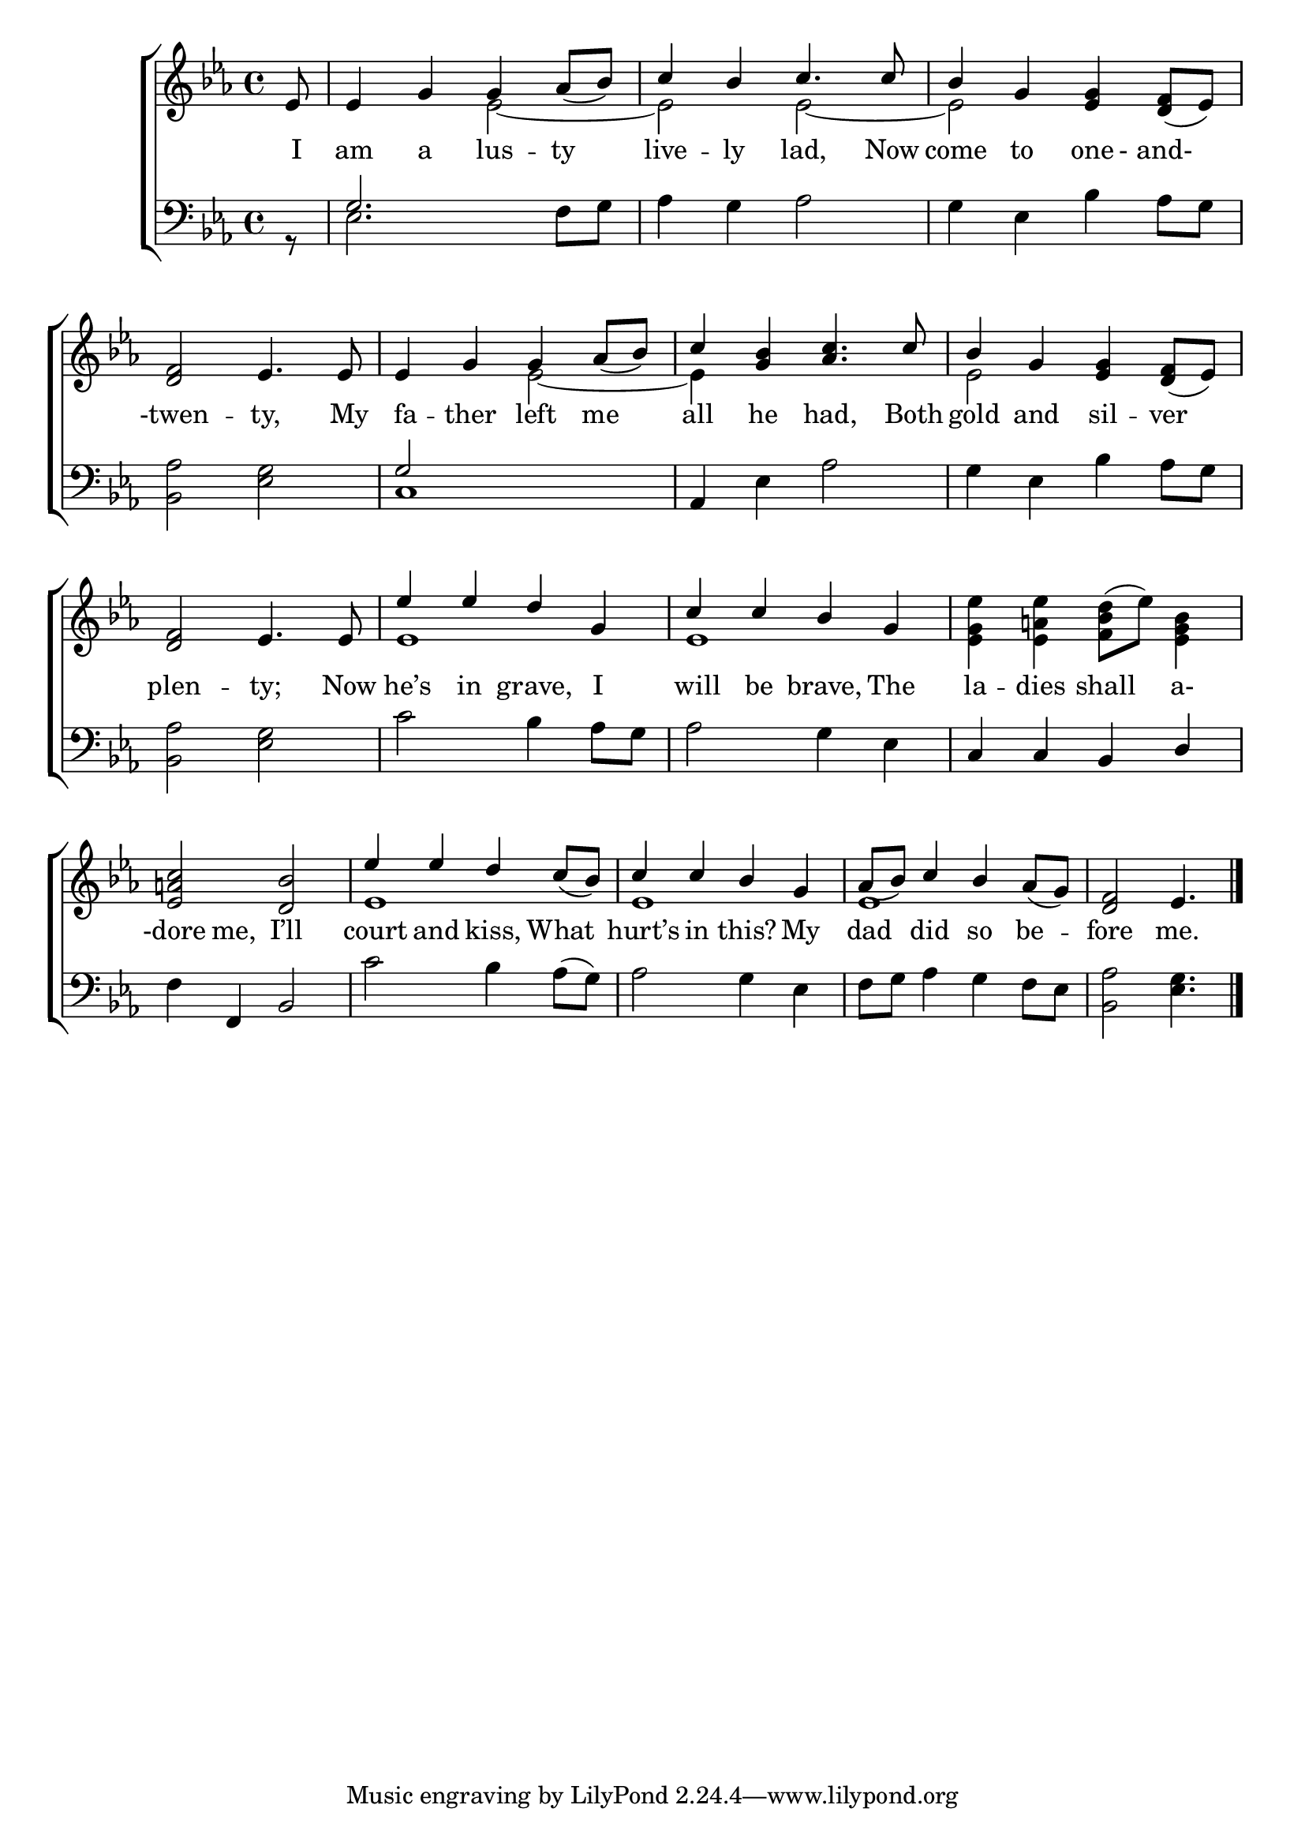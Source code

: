 \version "2.22.2"
\language "english"

global = {
  \time 4/4
  \key ef \major
}

mBreak = { \break }
lalign = { \once \override  LyricText.self-alignment-X = #LEFT }
dynamicsX =
#(define-music-function (offset)(number?)
   #{
     \once \override DynamicText.X-offset = $offset
     \once \override DynamicLineSpanner.Y-offset = #0
   #})
hyphen = { \once \override LyricHyphen.minimum-distance = #1.0 }

\header {
  %	title = \markup {\medium \caps "Title."}
  %	poet = ""
  %	composer = ""

  meter = \markup {\italic ""}
  %	arranger = ""
}
\score {

  \new ChoirStaff {
    <<
      \new Staff = "up"  {
        <<
          \global
          \new 	Voice = "one" 	\fixed c' {
            \voiceOne
            \partial 8 ef8 | 4 g g af8_( bf) | c'4 bf c'4. 8 | bf4 g <ef g> <d f>8_( ef) | \mBreak
            <d f>2 ef4. 8 | 4 g g af8_( bf) | c'4 <g bf> <af c'>4. c'8 | bf4 g <ef g> <d f>8_( ef) | \mBreak
            <d f>2 ef4. 8 | ef'4 ef' d' g | c'4 c' bf g | s1 | \mBreak
            <ef a! c'>2 <d bf> | ef'4 ef' d' c'8_( bf) | c'4 c' bf g | af8_( bf) c'4 bf af8_( g) | \partial 8*7 <d f>2 ef4. | \fine
          }	% end voice one
          \new Voice  \fixed c' {
            \voiceTwo
            s8 | s2 ef2~ | 2 2~ | 2 s |
            s1 | s2 ef2~ | 4 s2. | 2 s |
            s1 | ef1 | 1 | <ef g ef'>4 <ef a! ef'> <f bf d'>8^( ef') <ef bf g>4 |
            s1 | ef | ef | ef | s2 s4. |
          } % end voice two
        >>
      } % end staff up

      \new Lyrics \lyricmode {	% verse one
        I8 | am4 a lus -- ty | live -- ly lad,4. Now8 | come4 to one8 - and-4 |
        -twen2 -- ty,4. My8 | fa4 -- ther left me | all he had,4. Both8 | gold4 and sil -- ver |
        plen2 -- ty;4. Now8 | he’s4 in grave, I | will4 be brave, The | la -- dies shall a- |
        -dore4 me, I’ll2 | court4 and kiss, What | hurt’s in this? My | dad did so be -- fore2 me.4. |
      }	% end lyrics verse one

      \new   Staff = "down" {
        <<
          \clef bass
          \global
          \new Voice {
            \voiceFour
            r8 | ef2. f8 g | af4 g af2 | g4 ef bf af8 g |
            <bf, af>2 <ef g> | c1 | s4 ef af2 | g4 ef bf af8 g |
            <bf, af>2 <ef g> | c'2 bf4 af8 g | af2 g4 ef | s1 |
            f4 s2. | c'2 bf4 af8^( g) | af2 g4 ef | f8 g af4 g f8 ef | <bf, af>2 <ef g>4. | \fine
          } % end voice three

          \new 	Voice {
            \voiceThree
            s8 | g2. s4 | s1*2 |
            s1 | g2 s2 | af,4 s2. | s1 | 
            s1*3 | c4 c bf, d | 
            s4 f, bf,2 | s1*3 | s2 s4. |
          }	% end voice four

        >>
      } % end staff down
    >>
  } % end choir staff

  \layout{
    \context{
      \Score {
        \omit  BarNumber
        %\override LyricText.self-alignment-X = #LEFT
      }%end score
    }%end context
  }%end layout

  \midi{}

}%end score